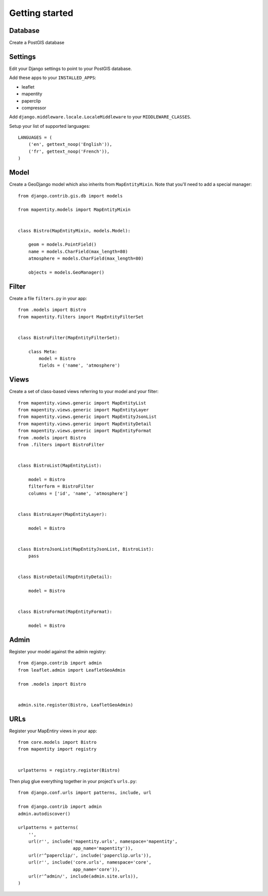 Getting started
===============

Database
--------

Create a PostGIS database 

Settings
--------

Edit your Django settings to point to your PostGIS database.

Add these apps to your ``INSTALLED_APPS``:

* leaflet
* mapentity
* paperclip
* compressor

Add ``django.middleware.locale.LocaleMiddleware`` to your ``MIDDLEWARE_CLASSES``.

Setup your list of supported languages::

    LANGUAGES = (
        ('en', gettext_noop('English')),
        ('fr', gettext_noop('French')),
    )

Model
-----

Create a GeoDjango model which also inherits from ``MapEntityMixin``. Note that
you'll need to add a special manager::


    from django.contrib.gis.db import models

    from mapentity.models import MapEntityMixin


    class Bistro(MapEntityMixin, models.Model):
        
        geom = models.PointField()
        name = models.CharField(max_length=80)
        atmosphere = models.CharField(max_length=80)

        objects = models.GeoManager()


Filter
------

Create a file ``filters.py`` in your app::

    from .models import Bistro
    from mapentity.filters import MapEntityFilterSet


    class BistroFilter(MapEntityFilterSet):

        class Meta:
            model = Bistro
            fields = ('name', 'atmosphere')


Views
-----

Create a set of class-based views referring to your model and your filter::


    from mapentity.views.generic import MapEntityList
    from mapentity.views.generic import MapEntityLayer
    from mapentity.views.generic import MapEntityJsonList
    from mapentity.views.generic import MapEntityDetail
    from mapentity.views.generic import MapEntityFormat
    from .models import Bistro
    from .filters import BistroFilter


    class BistroList(MapEntityList):

        model = Bistro
        filterform = BistroFilter
        columns = ['id', 'name', 'atmosphere']


    class BistroLayer(MapEntityLayer):

        model = Bistro


    class BistroJsonList(MapEntityJsonList, BistroList):
        pass


    class BistroDetail(MapEntityDetail):

        model = Bistro


    class BistroFormat(MapEntityFormat):

        model = Bistro


Admin
-----

Register your model against the admin registry::

    from django.contrib import admin
    from leaflet.admin import LeafletGeoAdmin

    from .models import Bistro


    admin.site.register(Bistro, LeafletGeoAdmin)


URLs
----

Register your MapEntiry views in your app::

    from core.models import Bistro
    from mapentity import registry


    urlpatterns = registry.register(Bistro)


Then plug glue everything together in your project's ``urls.py``::

    from django.conf.urls import patterns, include, url

    from django.contrib import admin
    admin.autodiscover()

    urlpatterns = patterns(
        '',
        url(r'', include('mapentity.urls', namespace='mapentity',
                         app_name='mapentity')),
        url(r'^paperclip/', include('paperclip.urls')),
        url(r'', include('core.urls', namespace='core',
                         app_name='core')),
        url(r'^admin/', include(admin.site.urls)),
    )
